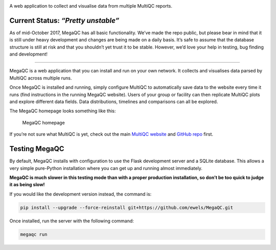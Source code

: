 |MegaQC|

A web application to collect and visualise data from multiple MultiQC reports.

|Docker| |Build Status| |Gitter|

Current Status: *“Pretty unstable”*
~~~~~~~~~~~~~~~~~~~~~~~~~~~~~~~~~~~

As of mid-October 2017, MegaQC has all basic functionality. We’ve made
the repo public, but please bear in mind that it is still under heavy
development and changes are being made on a daily basis. It’s safe to
assume that the database structure is still at risk and that you
shouldn’t yet trust it to be stable. However, we’d love your help in
testing, bug finding and development!

--------------

MegaQC is a web application that you can install and run on your own
network. It collects and visualises data parsed by MultiQC across
multiple runs.

Once MegaQC is installed and running, simply configure MultiQC to
automatically save data to the website every time it runs (find
instructions in the running MegaQC website). Users of your group or
facility can then replicate MultiQC plots and explore different data
fields. Data distributions, timelines and comparisons can all be
explored.

The MegaQC homepage looks something like this:

.. figure:: https://raw.githubusercontent.com/ewels/MegaQC/master/docs/source/images/megaqc_homepage.png
   :alt: MegaQC homepage

   MegaQC homepage

If you’re not sure what MultiQC is yet, check out the main `MultiQC
website`_ and `GitHub repo`_ first.

Testing MegaQC
~~~~~~~~~~~~~~

By default, MegaQC installs with configuration to use the Flask
development server and a SQLite database. This allows a very simple
pure-Python installation where you can get up and running almost
immediately.

**MegaQC is much slower in this testing mode than with a proper
production installation, so don’t be too quick to judge it as being
slow!**

.. raw:: html

   <!--
   You can install MultiQC from [PyPI](https://pypi.python.org/pypi/megaqc/)
   using `pip` as follows:
   ```bash
   pip install megaqc
   ```

   Alternatively, you can install using [Conda](http://anaconda.org/)
   from the [bioconda channel](https://bioconda.github.io/):
   ```bash
   conda install -c bioconda megaqc
   ```
   -->

If you would like the development version instead, the command is:

.. code:: bash

   pip install --upgrade --force-reinstall git+https://github.com/ewels/MegaQC.git

Once installed, run the server with the following command:

.. code:: bash

    megaqc run

.. _MultiQC website: http://multiqc.info
.. _GitHub repo: https://github.com/ewels/MultiQC

.. |MegaQC| image:: https://raw.githubusercontent.com/ewels/MegaQC/master/megaqc/static/img/MegaQC_logo.png
.. |Docker| image:: https://img.shields.io/docker/automated/ewels/megaqc.svg?style=flat-square
   :target: https://hub.docker.com/r/ewels/megaqc/
.. |Build Status| image:: https://travis-ci.org/ewels/MegaQC.svg?branch=master
   :target: https://travis-ci.org/ewels/MegaQC
.. |Gitter| image:: https://img.shields.io/badge/gitter-%20join%20chat%20%E2%86%92-4fb99a.svg?style=flat-square
   :target: https://gitter.im/ewels/MegaQC